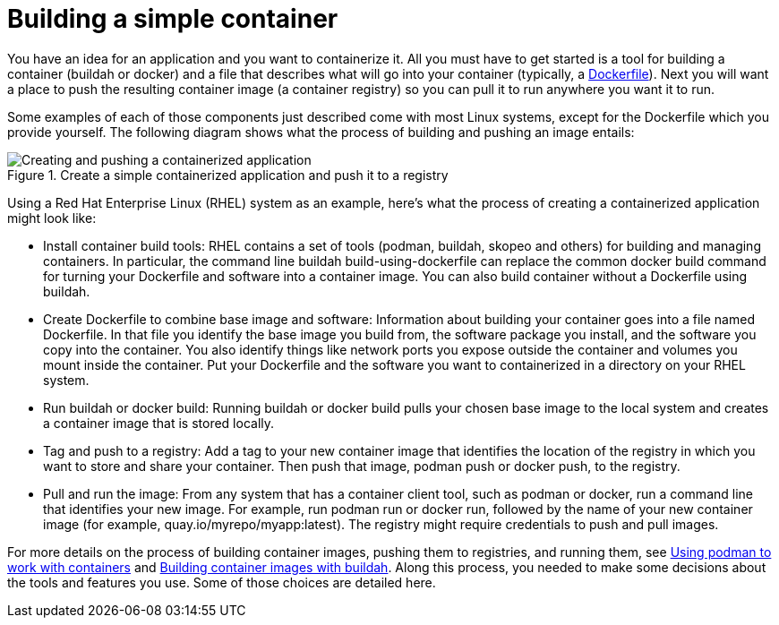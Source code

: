 // Module included in the following assemblies:
//
// * architecture/understanding-openshift-development.adoc
[id="building-simple-container_{context}"]
= Building a simple container

You have an idea for an application and you want to containerize it. All you must have to get started is a tool for building a container (buildah or docker) and a file that describes what will go into your container (typically, a https://docs.docker.com/engine/reference/builder/[Dockerfile]). Next you will want a place to push the resulting container image (a container registry) so you can pull it to run anywhere you want it to run.

Some examples of each of those components just described come with most Linux systems, except for the Dockerfile which you provide yourself. The following diagram shows what the process of building and pushing an image entails:

.Create a simple containerized application and push it to a registry
image::create-push-app.png[Creating and pushing a containerized application]

Using a Red Hat Enterprise Linux (RHEL) system as an example, here’s what the process of creating a containerized application might look like:

* Install container build tools: RHEL contains a set of tools (podman, buildah, skopeo and others) for building and managing containers. In particular, the command line buildah build-using-dockerfile can replace the common docker build command for turning your Dockerfile and software into a container image. You can also build container without a Dockerfile using buildah.
* Create Dockerfile to combine base image and software: Information about building your container goes into a file named Dockerfile. In that file you identify the base image you build from, the software package you install, and the software you copy into the container. You also identify things like network ports you expose outside the container and volumes you mount inside the container. Put your Dockerfile and the software you want to containerized in a directory on your RHEL system.
* Run buildah or docker build: Running buildah or docker build pulls your chosen base image to the local system and creates a container image that is stored locally.
* Tag and push to a registry: Add a tag to your new container image that identifies the location of the registry in which you want to store and share your container. Then push that image, podman push or docker push, to the registry.
* Pull and run the image: From any system that has a container client tool, such as podman or docker, run a command line that identifies your new image. For example, run podman run or docker run, followed by the name of your new container image (for example, quay.io/myrepo/myapp:latest). The registry might require credentials to push and pull images.

For more details on the process of building container images, pushing them to registries, and running them, see https://access.redhat.com/documentation/en-us/red_hat_enterprise_linux_atomic_host/7/html-single/managing_containers/index%23using_podman_to_work_with_containers[Using podman to work with containers] and https://access.redhat.com/documentation/en-us/red_hat_enterprise_linux_atomic_host/7/html-single/managing_containers/index%23building_container_images_with_buildah[Building container images with buildah]. Along this process, you needed to make some decisions about the tools and features you use. Some of those choices are detailed here.